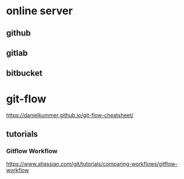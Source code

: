 * online server
** github

** gitlab

** bitbucket


* git-flow
   https://danielkummer.github.io/git-flow-cheatsheet/

** tutorials

*** Gitflow Workflow
   https://www.atlassian.com/git/tutorials/comparing-workflows/gitflow-workflow  


   



























